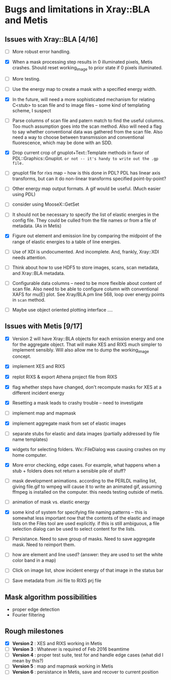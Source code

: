 #+STARTUP: showall
* Bugs and limitations in Xray::BLA and Metis

** Issues with Xray::BLA [4/16]

 - [ ] More robust error handling.

 - [X] When a mask processing step results in 0 illuminated pixels,
   Metis crashes.  Should reset working_image to prior state if 0
   pixels illuminated.

 - [ ] More testing.

 - [ ] Use the energy map to create a mask with a specified energy width.

 - [X] In the future, will need a more sophisticated mechanism for
   relating C<stub> to scan file and to image files -- some kind of
   templating scheme, I suspect

 - [ ] Parse columns of scan file and patern match to find the useful
   columns.  Too much assumption goes into the scan method.  Also will
   need a flag to say whether conventional data was gathered from the
   scan file.  Also need a way to choose between transmission and
   conventional fluorescence, which may be done with an SDD.

 - [X] Drop current crop of gnuplot+Text::Template methods in favor of
   PDL::Graphics::Gnuplot.  ~or not -- it's handy to write out the .gp file.~

 - [ ] gnuplot file for rixs map -- how is this done in PDL?  PDL has
   linear axis transforms, but can it do non-linear transforms
   specified point-by-point?

 - [ ] Other energy map output formats.  A gif would be useful.  (Much
   easier using PDL)

 - [ ] consider using MooseX::GetSet

 - [ ] It should not be necessary to specify the list of elastic
   energies in the config file.  They could be culled from the file
   names or from a file of metadata.  (As in Metis)

 - [X] Figure out element and emission line by comparing the midpoint
   of the range of elastic energies to a table of line energies.

 - [ ] Use of XDI is undocumented.  And incomplete.  And, frankly,
   Xray::XDI needs attention.

 - [ ] Think about how to use HDF5 to store images, scans, scan
   metadata, and Xray::BLA metadata.

 - [ ] Configurable data columns -- need to be more flexible about
   content of scan file.  Also need to be able to configure column
   with conventional XAFS for mu(E) plot.  See Xray/BLA.pm line 568,
   loop over energy points in ~scan~ method.

 - [ ] Maybe use object oriented plotting interface ....

** Issues with Metis [9/17]

 - [X] Version 2 will have Xray::BLA objects for each emission energy
   and one for the aggregate object.  That will make XES and RIXS much
   simpler to implement sensibly.  Will also allow me to dump the
   working_image concept.

 - [X] implement XES and RIXS

 - [X] replot RIXS & export Athena project file from RIXS

 - [X] flag whether steps have changed, don't recompute masks for XES
   at a different incident energy

 - [X] Resetting a mask leads to crashy trouble -- need to investigate

 - [ ] implement map and mapmask

 - [X] implement aggregate mask from set of elastic images

 - [ ] separate stubs for elastic and data images (partially addressed
   by file name templates)

 - [X] widgets for selecting folders.  Wx::FileDialog was causing
   crashes on my home computer.

 - [X] More error checking, edge cases.  For example, what happens
   when a stub + folders does not return a sensible pile of stuff?

 - [ ] mask development animations.  according to the PERLDL mailing
   list, giving file.gif to wmpeg will cause it to write an animated
   gif, assuming ffmpeg is installed on the computer.  this needs
   testing outside of metis.

 - [ ] animation of mask vs. elastic energy

 - [X] some kind of system for specifying file naming patterns -- this
   is somewhat less important now that the contents of the elastic and
   image lists on the Files tool are used explicitly.  if this is
   still ambiguous, a file selection dialog can be used to select
   content for the lists.

 - [ ] Persistance. Need to save group of masks.  Need to save
   aggregate mask.  Need to reimport them.

 - [ ] how are element and line used?  (answer: they are used to set
   the white color band in a map)

 - [ ] Click on image list, show incident energy of that image in the
   status bar

 - [ ] Save metadata from .ini file to RIXS prj file

** Mask algorithm possibilities

 - proper edge detection
 - Fourier filtering

** Rough milestones

 - [X] *Version 2* : XES and RIXS working in Metis
 - [ ] *Version 3* : Whatever is required of Feb 2016 beamtime
 - [ ] *Version 4* : proper test suite, test for and handle edge cases (what did I mean by this?)
 - [ ] *Version 5* : map and mapmask working in Metis
 - [ ] *Version 6* : persistance in Metis, save and recover to current position
